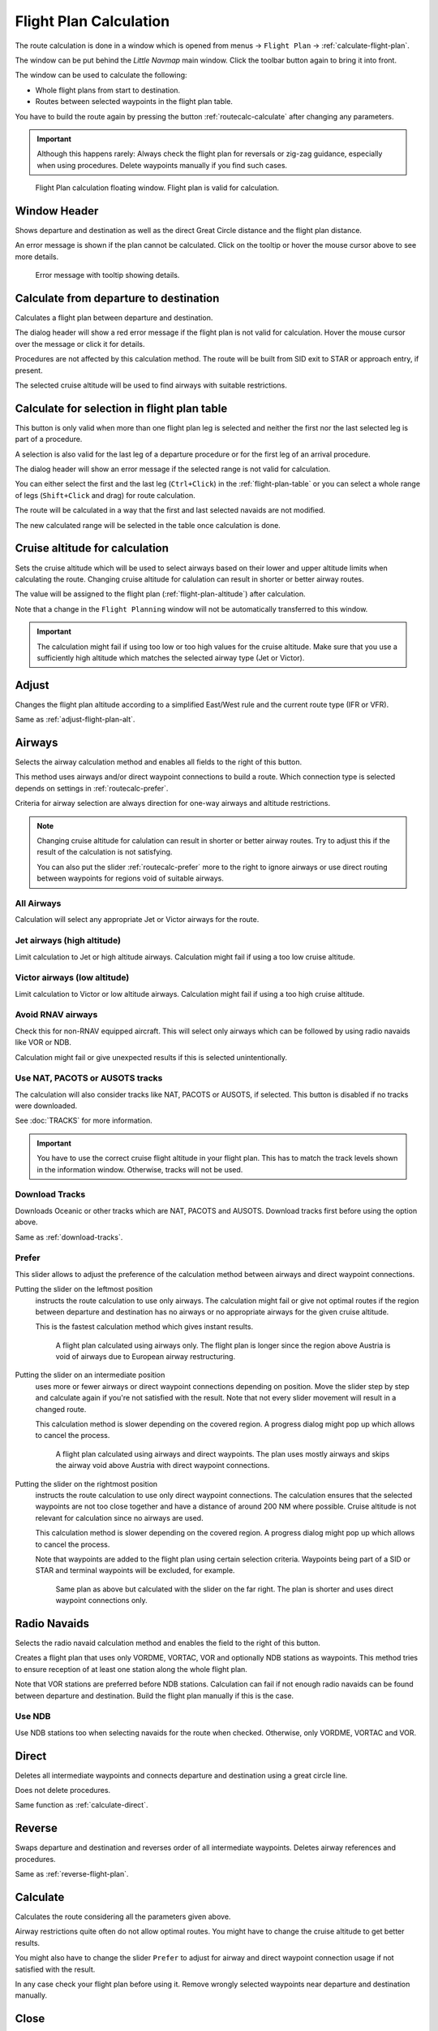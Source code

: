 |Calculate  Flight Plan| Flight Plan Calculation
----------------------------------------------------

The route calculation is done in a window which is opened from
menus -> ``Flight Plan`` -> :ref:`calculate-flight-plan`.

The window can be put behind the *Little Navmap* main window. Click the toolbar button
|Calculate  Flight Plan| again to bring it into front.

The window can be used to calculate the following:

-  Whole flight plans from start to destination.
-  Routes between selected waypoints in the flight plan table.

You have to build the route again by pressing the button :ref:`routecalc-calculate` after changing any parameters.

.. important::

      Although this happens rarely: Always check the flight plan for reversals or zig-zag guidance,
      especially when using procedures.
      Delete waypoints manually if you find such cases.



.. figure:: ../images/routecalc.jpg

    Flight Plan calculation floating window. Flight plan is valid for calculation.

Window Header
~~~~~~~~~~~~~~~~~~~~~~~~~~~~~~~~~~~~~~

Shows departure and destination as well as the direct Great Circle distance and the flight plan distance.

An error message is shown if the plan cannot be calculated.
Click on the tooltip or hover the mouse cursor above to see more details.

.. figure:: ../images/routecalc_error.jpg

    Error message with tooltip showing details.

.. _routecalc-departure-to-destination:

Calculate from departure to destination
~~~~~~~~~~~~~~~~~~~~~~~~~~~~~~~~~~~~~~~~

Calculates a flight plan between departure and destination.

The dialog header will show a red error message if the flight plan is not valid for calculation.
Hover the mouse cursor over the message or click it for details.

Procedures are not affected by this calculation method. The route will be built from SID exit to
STAR or approach entry, if present.

The selected cruise altitude will be used to find airways with suitable restrictions.

.. _routecalc-selection:

Calculate for selection in flight plan table
~~~~~~~~~~~~~~~~~~~~~~~~~~~~~~~~~~~~~~~~~~~~~

This button is only valid when more than one flight plan leg is selected
and neither the first nor the last selected leg is part of a procedure.

A selection is also valid for the last leg of a departure procedure or for the first leg of an arrival procedure.

The dialog header will show an error message if the selected range is not valid for calculation.

You can either select the first and the last leg (``Ctrl+Click``) in the :ref:`flight-plan-table`
or you can select a whole range of legs (``Shift+Click`` and drag) for route calculation.

The route will be calculated in a way that the first and last selected navaids are not modified.

The new calculated range will be selected in the table once calculation is done.

.. _routecalc-cruise-alt:

Cruise altitude for calculation
~~~~~~~~~~~~~~~~~~~~~~~~~~~~~~~~~~~~~~~~~~~~~

Sets the cruise altitude which will be used to select airways based on their lower and
upper altitude limits when calculating the route.
Changing cruise altitude for calulation can result in shorter or better airway routes.

The value will be assigned to the flight plan (:ref:`flight-plan-altitude`) after calculation.

Note that a change in the ``Flight Planning`` window will not be automatically transferred to this window.

.. important::

    The calculation might fail if using too low or too high values for the cruise altitude. Make sure that you use a
    sufficiently high altitude which matches the selected airway type (Jet or Victor).

.. _routecalc-adjust:

Adjust
~~~~~~~~~~~~~~~~~~~~~~~~~~~~~~~~~~~~~~~~~~~~~

Changes the flight plan altitude according to a simplified East/West
rule and the current route type (IFR or VFR).

Same as :ref:`adjust-flight-plan-alt`.

.. _routecalc-airways:

Airways
~~~~~~~~~~~~~~~~~~~~~~~~~~~~~~~~~~~~~~~~~~~~~

Selects the airway calculation method and enables all fields to the right of this button.

This method uses airways and/or direct waypoint connections to build a route.
Which connection type is selected depends on settings in :ref:`routecalc-prefer`.

Criteria for airway selection are always direction for one-way airways and altitude restrictions.

.. note::

   Changing cruise altitude for calulation can result in shorter or better airway routes. Try to adjust this
   if the result of the calculation is not satisfying.

   You can also put the slider :ref:`routecalc-prefer` more to the right to ignore airways or use direct routing between
   waypoints for regions void of suitable airways.


All Airways
^^^^^^^^^^^^^^^^

Calculation will select any appropriate Jet or Victor airways for the route.

Jet airways (high altitude)
^^^^^^^^^^^^^^^^^^^^^^^^^^^^^^^^^^^^^

Limit calculation to Jet or high altitude airways. Calculation might fail if using a too low cruise altitude.

Victor airways (low altitude)
^^^^^^^^^^^^^^^^^^^^^^^^^^^^^^^^^^^^^

Limit calculation to Victor or low altitude airways. Calculation might fail if using a too high cruise altitude.

.. _routecalc-rnav:

Avoid RNAV airways
^^^^^^^^^^^^^^^^^^^^^^^^^^^^^^^^^^^^^

Check this for non-RNAV equipped aircraft. This will select only airways which can be followed by using
radio navaids like VOR or NDB.

Calculation might fail or give unexpected results if this is selected unintentionally.

.. _routecalc-use-tracks:

Use NAT, PACOTS or AUSOTS tracks
^^^^^^^^^^^^^^^^^^^^^^^^^^^^^^^^^^^^^

The calculation will also consider tracks like NAT, PACOTS or AUSOTS, if selected. This button is
disabled if no tracks were downloaded.

See :doc:`TRACKS` for more information.

.. important::

        You have to use the correct cruise flight altitude in your flight plan.
        This has to match the track levels shown in the information window. Otherwise, tracks will not be used.


|Download Tracks| Download Tracks
^^^^^^^^^^^^^^^^^^^^^^^^^^^^^^^^^^^^^

Downloads Oceanic or other tracks which are NAT, PACOTS and AUSOTS. Download tracks first before
using the option above.

Same as :ref:`download-tracks`.

.. _routecalc-prefer:

Prefer
^^^^^^^^^^^^^^^^^^^^^

This slider allows to adjust the preference of the calculation method between airways and direct waypoint connections.

Putting the slider on the leftmost position
    instructs the route calculation to use only airways. The
    calculation might fail or give not optimal routes if the region between departure and destination has
    no airways or no appropriate airways for the given cruise altitude.

    This is the fastest calculation method which gives instant results.

    .. figure:: ../images/routecalcairways.jpg

        A flight plan calculated using airways only.
        The flight plan is longer since the region above Austria is void of airways
        due to European airway restructuring.

Putting the slider on an intermediate position
    uses more or fewer airways or direct waypoint connections depending on position.
    Move the slider step by step and calculate again if you're not satisfied with the result.
    Note that not every slider movement will result in a changed route.

    This calculation method is slower depending on the covered region. A progress dialog might pop
    up which allows to cancel the process.

    .. figure:: ../images/routecalcairwaysdirect.jpg

        A flight plan calculated using airways and direct waypoints. The plan uses mostly airways and
        skips the airway void above Austria with direct waypoint connections.

Putting the slider on the rightmost position
    instructs the route calculation to use only direct
    waypoint connections. The calculation ensures that the selected waypoints are not too close
    together and have a distance of around 200 NM where possible.
    Cruise altitude is not relevant for calculation since no airways are used.

    This calculation method is slower depending on the covered region. A progress dialog might pop
    up which allows to cancel the process.

    Note that waypoints are added to the flight plan using certain selection criteria.
    Waypoints being part of a SID or STAR and terminal waypoints will be excluded, for example.

    .. figure:: ../images/routecalcdirect.jpg

        Same plan as above but calculated with the slider on the far right.
        The plan is shorter and uses direct waypoint connections only.


Radio Navaids
~~~~~~~~~~~~~~~~~~~~~~~~~~~~~~~~~~~~~~~~~~~~~

Selects the radio navaid calculation method and enables the field to the right of this button.

Creates a flight plan that uses only VORDME, VORTAC, VOR and optionally NDB stations as waypoints.
This method tries to ensure reception of at least one station along the whole
flight plan.

Note that VOR stations are preferred before NDB stations. Calculation can fail if not
enough radio navaids can be found between departure and destination.
Build the flight plan manually if this is the case.

Use NDB
^^^^^^^^^^^^^^^^^^^^^

Use NDB stations too when selecting navaids for the route when checked. Otherwise, only VORDME, VORTAC and VOR.

Direct
~~~~~~~~~~~~~~~~~~~~~~~~~~~~~~~~~~~~~~~~~~~~~

Deletes all intermediate waypoints and connects departure and
destination using a great circle line.

Does not delete procedures.

Same function as :ref:`calculate-direct`.

Reverse
~~~~~~~~~~~~~~~~~~~~~~~~~~~~~~~~~~~~~~~~~~~~~

Swaps departure and destination and reverses order of all intermediate
waypoints. Deletes airway references and procedures.

Same as :ref:`reverse-flight-plan`.

.. _routecalc-calculate:

Calculate
~~~~~~~~~~~~~~~~~~~~~~~~~~~~~~~~~~~~~~~~~~~~~

Calculates the route considering all the parameters given above.

Airway restrictions quite often do not allow optimal routes. You might have to change the cruise
altitude to get better results.

You might also have to change the slider ``Prefer`` to adjust for airway and direct waypoint connection usage
if not satisfied with the result.

In any case check your flight plan before using it.
Remove wrongly selected waypoints near departure and destination manually.

.. _routecalc-close:

Close
~~~~~~~~~~~~~~~~~~~~~~~~~~~~~~~~~~~~~~~~~~~~~

Closes the window.


|Help| Help
~~~~~~~~~~~~~~~~~~~~~~~~~~~~~~~~~~~~~~~~~~~~~

Opens this chapter in the browsers.

.. |Download Tracks| image:: ../images/icon_airwaytrackdown.png
.. |Adjust Flight Plan Altitude| image:: ../images/icon_routeadjustalt.png
.. |Calculate Flight Plan| image:: ../images/icon_routecalc.png
.. |Help| image:: ../images/icon_help.png
